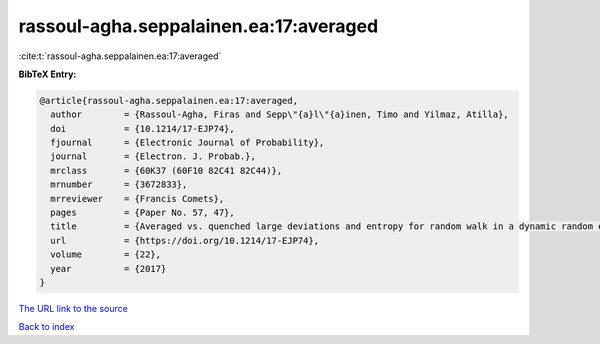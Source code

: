 rassoul-agha.seppalainen.ea:17:averaged
=======================================

:cite:t:`rassoul-agha.seppalainen.ea:17:averaged`

**BibTeX Entry:**

.. code-block:: bibtex

   @article{rassoul-agha.seppalainen.ea:17:averaged,
     author        = {Rassoul-Agha, Firas and Sepp\"{a}l\"{a}inen, Timo and Yilmaz, Atilla},
     doi           = {10.1214/17-EJP74},
     fjournal      = {Electronic Journal of Probability},
     journal       = {Electron. J. Probab.},
     mrclass       = {60K37 (60F10 82C41 82C44)},
     mrnumber      = {3672833},
     mrreviewer    = {Francis Comets},
     pages         = {Paper No. 57, 47},
     title         = {Averaged vs. quenched large deviations and entropy for random walk in a dynamic random environment},
     url           = {https://doi.org/10.1214/17-EJP74},
     volume        = {22},
     year          = {2017}
   }
`The URL link to the source <https://doi.org/10.1214/17-EJP74>`_


`Back to index <../By-Cite-Keys.html>`_

